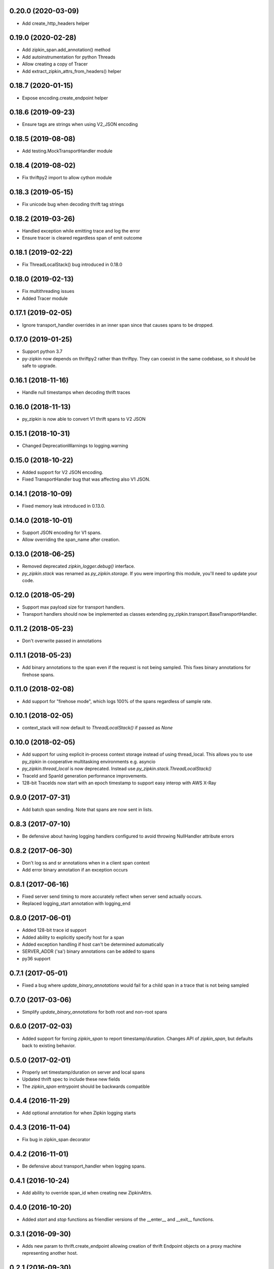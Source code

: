 0.20.0 (2020-03-09)
-------------------
- Add create_http_headers helper

0.19.0 (2020-02-28)
-------------------
- Add zipkin_span.add_annotation() method
- Add autoinstrumentation for python Threads
- Allow creating a copy of Tracer
- Add extract_zipkin_attrs_from_headers() helper

0.18.7 (2020-01-15)
-------------------
- Expose encoding.create_endpoint helper

0.18.6 (2019-09-23)
-------------------
- Ensure tags are strings when using V2_JSON encoding

0.18.5 (2019-08-08)
-------------------
- Add testing.MockTransportHandler module

0.18.4 (2019-08-02)
-------------------
- Fix thriftpy2 import to allow cython module

0.18.3 (2019-05-15)
-------------------
- Fix unicode bug when decoding thrift tag strings

0.18.2 (2019-03-26)
-------------------
- Handled exception while emitting trace and log the error
- Ensure tracer is cleared regardless span of emit outcome

0.18.1 (2019-02-22)
-------------------
- Fix ThreadLocalStack() bug introduced in 0.18.0

0.18.0 (2019-02-13)
-------------------
- Fix multithreading issues
- Added Tracer module

0.17.1 (2019-02-05)
-------------------
- Ignore transport_handler overrides in an inner span since that causes
  spans to be dropped.

0.17.0 (2019-01-25)
-------------------
- Support python 3.7
- py-zipkin now depends on thriftpy2 rather than thriftpy. They
  can coexist in the same codebase, so it should be safe to upgrade.

0.16.1 (2018-11-16)
-------------------
- Handle null timestamps when decoding thrift traces

0.16.0 (2018-11-13)
-------------------
- py_zipkin is now able to convert V1 thrift spans to V2 JSON

0.15.1 (2018-10-31)
-------------------
- Changed DeprecationWarnings to logging.warning

0.15.0 (2018-10-22)
-------------------
- Added support for V2 JSON encoding.
- Fixed TransportHandler bug that was affecting also V1 JSON.

0.14.1 (2018-10-09)
-------------------
- Fixed memory leak introduced in 0.13.0.

0.14.0 (2018-10-01)
-------------------
- Support JSON encoding for V1 spans.
- Allow overriding the span_name after creation.

0.13.0 (2018-06-25)
-------------------
- Removed deprecated `zipkin_logger.debug()` interface.
- `py_zipkin.stack` was renamed as `py_zipkin.storage`. If you were
  importing this module, you'll need to update your code.

0.12.0 (2018-05-29)
-------------------
- Support max payload size for transport handlers.
- Transport handlers should now be implemented as classes
  extending py_zipkin.transport.BaseTransportHandler.

0.11.2 (2018-05-23)
-------------------
- Don't overwrite passed in annotations

0.11.1 (2018-05-23)
-------------------
- Add binary annotations to the span even if the request is not being
  sampled. This fixes binary annotations for firehose spans.

0.11.0 (2018-02-08)
-------------------
- Add support for "firehose mode", which logs 100% of the spans
  regardless of sample rate.

0.10.1 (2018-02-05)
-------------------
- context_stack will now default to `ThreadLocalStack()` if passed as
  `None`

0.10.0 (2018-02-05)
-------------------
- Add support for using explicit in-process context storage instead of
  using thread_local. This allows you to use py_zipkin in cooperative
  multitasking environments e.g. asyncio
- `py_zipkin.thread_local` is now deprecated. Instead use
  `py_zipkin.stack.ThreadLocalStack()`
- TraceId and SpanId generation performance improvements.
- 128-bit TraceIds now start with an epoch timestamp to support easy
  interop with AWS X-Ray

0.9.0 (2017-07-31)
------------------
- Add batch span sending. Note that spans are now sent in lists.

0.8.3 (2017-07-10)
------------------
- Be defensive about having logging handlers configured to avoid throwing
  NullHandler attribute errors

0.8.2 (2017-06-30)
------------------
- Don't log ss and sr annotations when in a client span context
- Add error binary annotation if an exception occurs

0.8.1 (2017-06-16)
------------------
- Fixed server send timing to more accurately reflect when server send
  actually occurs.
- Replaced logging_start annotation with logging_end

0.8.0 (2017-06-01)
------------------
- Added 128-bit trace id support
- Added ability to explicitly specify host for a span
- Added exception handling if host can't be determined automatically
- SERVER_ADDR ('sa') binary annotations can be added to spans
- py36 support

0.7.1 (2017-05-01)
------------------
- Fixed a bug where `update_binary_annotations` would fail for a child
  span in a trace that is not being sampled

0.7.0 (2017-03-06)
------------------
- Simplify `update_binary_annotations` for both root and non-root spans

0.6.0 (2017-02-03)
------------------
- Added support for forcing `zipkin_span` to report timestamp/duration.
  Changes API of `zipkin_span`, but defaults back to existing behavior.

0.5.0 (2017-02-01)
------------------
- Properly set timestamp/duration on server and local spans
- Updated thrift spec to include these new fields
- The `zipkin_span` entrypoint should be backwards compatible

0.4.4 (2016-11-29)
------------------
- Add optional annotation for when Zipkin logging starts

0.4.3 (2016-11-04)
------------------
- Fix bug in zipkin_span decorator

0.4.2 (2016-11-01)
------------------
- Be defensive about transport_handler when logging spans.

0.4.1 (2016-10-24)
------------------
- Add ability to override span_id when creating new ZipkinAttrs.

0.4.0 (2016-10-20)
------------------
- Added `start` and `stop` functions as friendlier versions of the
  __enter__ and __exit__ functions.

0.3.1 (2016-09-30)
------------------
- Adds new param to thrift.create_endpoint allowing creation of
  thrift Endpoint objects on a proxy machine representing another
  host.

0.2.1 (2016-09-30)
------------------
- Officially "release" v0.2.0. Accidentally pushed a v0.2.0 without
  the proper version bump, so v0.2.1 is the new real version. Please
  use this instead of v0.2.0.

0.2.0 (2016-09-30)
------------------
- Fix problem where if zipkin_attrs and sample_rate were passed, but
  zipkin_attrs.is_sampled=True, new zipkin_attrs were being generated.

0.1.2 (2016-09-29)
------------------
- Fix sampling algorithm that always sampled for rates > 50%

0.1.1 (2016-07-05)
------------------
- First py_zipkin version with context manager/decorator functionality.
